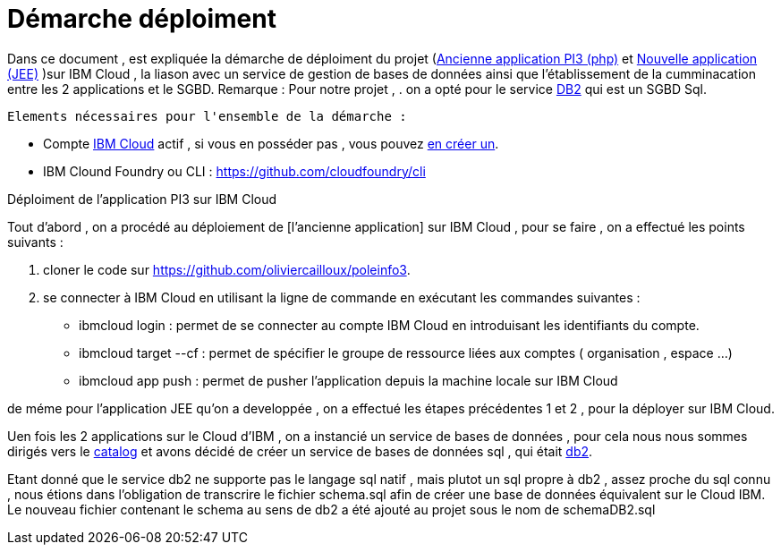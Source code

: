 = Démarche déploiment 
:sectanchors:

Dans ce document , est expliquée la démarche de déploiment du projet (https://github.com/oliviercailloux/poleinfo3[Ancienne application PI3 (php)] et https://github.com/saraTag/Dauphine-Pole-Info[Nouvelle application (JEE)] )sur IBM Cloud , la liason avec un service de gestion de bases de données ainsi que  l'établissement de la cumminacation entre les 2 applications et le SGBD.
Remarque : Pour notre projet , .
on a opté pour le service https://console.bluemix.net/catalog/services/db2[DB2] qui est un SGBD Sql.
 
 Elements nécessaires pour l'ensemble de la démarche : 
 
 - Compte https://www.ibm.com/cloud[IBM Cloud] actif , si vous en posséder pas , vous pouvez https://cloud.ibm.com/registration[en créer un].
- IBM Clound Foundry ou CLI : https://github.com/cloudfoundry/cli


Déploiment de l'application PI3 sur IBM Cloud 


Tout d'abord , on a procédé au déploiement de [l'ancienne application] sur IBM Cloud , pour se faire , on a effectué les points suivants :

 1. cloner le code sur https://github.com/oliviercailloux/poleinfo3.
 2. se connecter à IBM Cloud en utilisant la ligne de commande en exécutant les commandes suivantes : 
     - ibmcloud login : permet de se connecter au compte IBM Cloud en introduisant les identifiants du compte.
     - ibmcloud target --cf : permet de spécifier le groupe de ressource liées aux comptes ( organisation , espace ...)
     - ibmcloud app push  : permet de pusher l'application depuis la machine locale sur IBM Cloud

de méme pour l'application JEE qu'on a developpée , on a effectué les étapes précédentes 1 et 2 , pour la déployer sur IBM Cloud.

Uen fois les 2 applications sur le Cloud d'IBM , on a instancié un service de bases de données , pour cela nous nous sommes dirigés vers le https://cloud.ibm.com/catalog[catalog] et avons décidé de créer un service de bases de données sql , qui était https://cloud.ibm.com/catalog/services/db2?bss_account=e5949995d2554cfab9685300bb522d15[db2].

Etant donné que le service db2 ne supporte pas le langage sql natif , mais plutot un sql propre à db2 , assez proche du sql connu , nous étions dans l'obligation de transcrire le fichier schema.sql afin de créer une base de données équivalent sur le Cloud IBM.
Le nouveau fichier contenant le schema au sens de db2 a été ajouté au projet sous le nom de schemaDB2.sql
